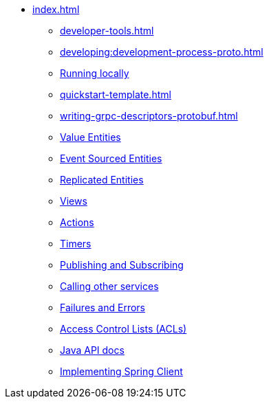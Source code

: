 ** xref:index.adoc[]
*** xref:developer-tools.adoc[]
*** xref:developing:development-process-proto.adoc[]
*** xref:running-locally.adoc[Running locally]
*** xref:quickstart-template.adoc[]
*** xref:writing-grpc-descriptors-protobuf.adoc[]
*** xref:value-entity.adoc[Value Entities]
*** xref:event-sourced-entities.adoc[Event Sourced Entities]
*** xref:replicated-entity.adoc[Replicated Entities]
*** xref:views.adoc[Views]
*** xref:actions.adoc[Actions]
*** xref:timers.adoc[Timers]
*** xref:actions-publishing-subscribing.adoc[Publishing and Subscribing]
*** xref:call-another-service.adoc[Calling other services]
*** xref:failures-and-errors.adoc[Failures and Errors]
*** xref:access-control.adoc[Access Control Lists (ACLs)]
*** xref:api.adoc[Java API docs]
*** xref:spring-client.adoc[Implementing Spring Client]